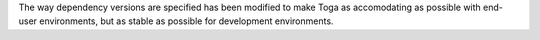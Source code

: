 The way dependency versions are specified has been modified to make Toga as accomodating as possible with end-user environments, but as stable as possible for development environments.
